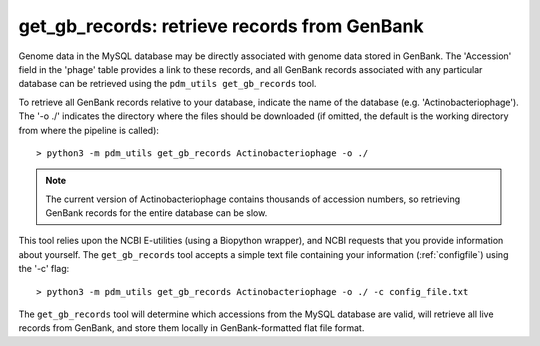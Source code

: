 .. _getgbrecords:

get_gb_records: retrieve records from GenBank
=============================================


Genome data in the MySQL database may be directly associated with genome data stored in GenBank. The 'Accession' field in the 'phage' table provides a link to these records, and all GenBank records associated with any particular database can be retrieved using the ``pdm_utils get_gb_records`` tool.

To retrieve all GenBank records relative to your database, indicate the name of the database (e.g. 'Actinobacteriophage'). The '-o ./' indicates the directory where the files should be downloaded (if omitted, the default is the working directory from where the pipeline is called)::

    > python3 -m pdm_utils get_gb_records Actinobacteriophage -o ./


.. note::
    The current version of Actinobacteriophage contains thousands of accession numbers, so retrieving GenBank records for the entire database can be slow.


This tool relies upon the NCBI E-utilities (using a Biopython wrapper), and NCBI requests that you provide information about yourself. The ``get_gb_records`` tool accepts a simple text file containing your information (:ref:`configfile`) using the '-c' flag::

    > python3 -m pdm_utils get_gb_records Actinobacteriophage -o ./ -c config_file.txt


The ``get_gb_records`` tool will determine which accessions from the MySQL database are valid, will retrieve all live records from GenBank, and store them locally in GenBank-formatted flat file format.
